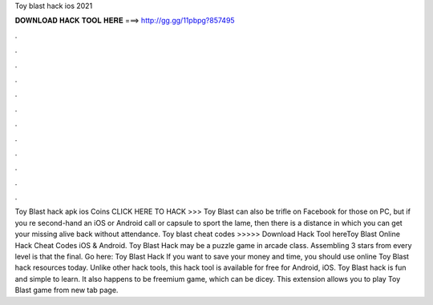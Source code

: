 Toy blast hack ios 2021

𝐃𝐎𝐖𝐍𝐋𝐎𝐀𝐃 𝐇𝐀𝐂𝐊 𝐓𝐎𝐎𝐋 𝐇𝐄𝐑𝐄 ===> http://gg.gg/11pbpg?857495

.

.

.

.

.

.

.

.

.

.

.

.

Toy Blast hack apk ios Coins CLICK HERE TO HACK >>>  Toy Blast can also be trifle on Facebook for those on PC, but if you re second-hand an iOS or Android call or capsule to sport the lame, then there is a distance in which you can get your missing alive back without attendance. Toy blast cheat codes >>>>> Download Hack Tool hereToy Blast Online Hack Cheat Codes iOS & Android. Toy Blast Hack may be a puzzle game in arcade class. Assembling 3 stars from every level is that the final. Go here: Toy Blast Hack If you want to save your money and time, you should use online Toy Blast hack resources today. Unlike other hack tools, this hack tool is available for free for Android, iOS. Toy Blast hack is fun and simple to learn. It also happens to be freemium game, which can be dicey. This extension allows you to play Toy Blast game from new tab page.